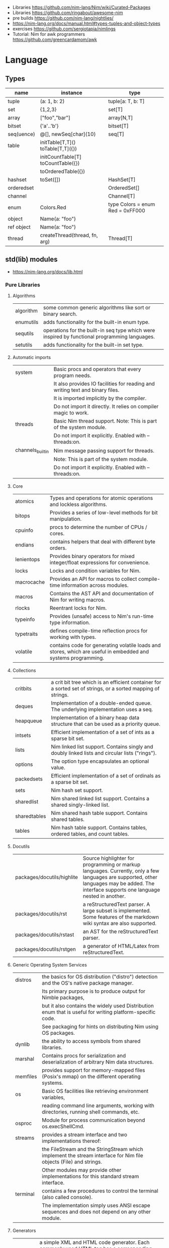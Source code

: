 - Libraries https://github.com/nim-lang/Nim/wiki/Curated-Packages
- Libraries https://github.com/ringabout/awesome-nim
- pre builds https://github.com/nim-lang/nightlies/
- https://nim-lang.org/docs/manual.html#types-tuples-and-object-types
- exercises https://github.com/sergiotapia/nimlings
- Tutorial: Nim for awk programmers https://github.com/greencardamom/awk

* Language
** Types
|------------+------------------------------------+----------------------------------|
| name       | instance                           | type                             |
|------------+------------------------------------+----------------------------------|
| tuple      | (a: 1, b: 2)                       | tuple[a: T, b: T]                |
| set        | {1,2,3}                            | set[T]                           |
| array      | ["foo","bar"]                      | array[N,T]                       |
| bitset     | {'a'..'b'}                         | bitset[T]                        |
| seq(uence) | @[], newSeq[char](10)              | seq[T]                           |
|------------+------------------------------------+----------------------------------|
| table      | initTable[T,T]() toTable[T,T]({})  |                                  |
|            | initCountTable[T] toCountTable({}) |                                  |
|            | toOrderedTable({})                 |                                  |
|------------+------------------------------------+----------------------------------|
| hashset    | toSet([])                          | HashSet[T]                       |
| orderedset |                                    | OrderedSet[]                     |
| channel    |                                    | Channel[T]                       |
| enum       | Colors.Red                         | type Colors = enum Red = 0xFF000 |
| object     | Name(a: "foo")                     |                                  |
| ref object | Name(a: "foo")                     |                                  |
| thread     | createThread(thread, fn, arg)      | Thread[T]                        |
|------------+------------------------------------+----------------------------------|
** std(lib) modules
- https://nim-lang.org/docs/lib.html
*** Pure Libraries
**** Algorithms

| algorithm | some common generic algorithms like sort or binary search.                                    |
| enumutils | adds functionality for the built-in enum type.                                                |
| sequtils  | operations for the built-in seq type which were inspired by functional programming languages. |
| setutils  | adds functionality for the built-in set type.                                                 |

**** Automatic imports

| system           | Basic procs and operators that every program needs.                           |
|                  | It also provides IO facilities for reading and writing text and binary files. |
|                  | It is imported implicitly by the compiler.                                    |
|                  | Do not import it directly. It relies on compiler magic to work.               |
|------------------+-------------------------------------------------------------------------------|
| threads          | Basic Nim thread support. Note: This is part of the system module.            |
|                  | Do not import it explicitly. Enabled with --threads:on.                       |
|------------------+-------------------------------------------------------------------------------|
| channels_builtin | Nim message passing support for threads.                                      |
|                  | Note: This is part of the system module.                                      |
|                  | Do not import it explicitly. Enabled with --threads:on.                       |

**** Core

| atomics    | Types and operations for atomic operations and lockless algorithms.                                           |
| bitops     | Provides a series of low-level methods for bit manipulation.                                                  |
| cpuinfo    | procs to determine the number of CPUs / cores.                                                                |
| endians    | contains helpers that deal with different byte orders.                                                        |
| lenientops | Provides binary operators for mixed integer/float expressions for convenience.                                |
| locks      | Locks and condition variables for Nim.                                                                        |
| macrocache | Provides an API for macros to collect compile-time information across modules.                                |
| macros     | Contains the AST API and documentation of Nim for writing macros.                                             |
| rlocks     | Reentrant locks for Nim.                                                                                      |
| typeinfo   | Provides (unsafe) access to Nim's run-time type information.                                                  |
| typetraits | defines compile-time reflection procs for working with types.                                                 |
| volatile   | contains code for generating volatile loads and stores, which are useful in embedded and systems programming. |

**** Collections

| critbits     | a crit bit tree which is an efficient container for a sorted set of strings, or a sorted mapping of strings. |
| deques       | Implementation of a double-ended queue. The underlying implementation uses a seq.                            |
| heapqueue    | Implementation of a binary heap data structure that can be used as a priority queue.                         |
| intsets      | Efficient implementation of a set of ints as a sparse bit set.                                               |
| lists        | Nim linked list support. Contains singly and doubly linked lists and circular lists ("rings").               |
| options      | The option type encapsulates an optional value.                                                              |
| packedsets   | Efficient implementation of a set of ordinals as a sparse bit set.                                           |
| sets         | Nim hash set support.                                                                                        |
| sharedlist   | Nim shared linked list support. Contains a shared singly-linked list.                                        |
| sharedtables | Nim shared hash table support. Contains shared tables.                                                       |
| tables       | Nim hash table support. Contains tables, ordered tables, and count tables.                                   |

**** Docutils

| packages/docutils/highlite | Source highlighter for programming or markup languages. Currently, only a few languages are supported, other languages may be added. The interface supports one language nested in another. |
| packages/docutils/rst      | a reStructuredText parser. A large subset is implemented. Some features of the markdown wiki syntax are also supported.                                              |
| packages/docutils/rstast   | an AST for the reStructuredText parser.                                                                                                                              |
| packages/docutils/rstgen   | a generator of HTML/Latex from reStructuredText.                                                                                                                     |

**** Generic Operating System Services

| distros  | the basics for OS distribution ("distro") detection and the OS's native package manager.                          |
|          | Its primary purpose is to produce output for Nimble packages,                                                     |
|          | but it also contains the widely used Distribution enum that is useful for writing platform-specific code.         |
|          | See packaging for hints on distributing Nim using OS packages.                                                    |
|----------+-------------------------------------------------------------------------------------------------------------------|
| dynlib   | the ability to access symbols from shared libraries.                                                              |
| marshal  | Contains procs for serialization and deserialization of arbitrary Nim data structures.                            |
| memfiles | provides support for memory-mapped files (Posix's mmap) on the different operating systems.                       |
|----------+-------------------------------------------------------------------------------------------------------------------|
| os       | Basic OS facilities like retrieving environment variables,                                                        |
|          | reading command line arguments, working with directories, running shell commands, etc.                            |
|----------+-------------------------------------------------------------------------------------------------------------------|
| osproc   | Module for process communication beyond os.execShellCmd.                                                          |
| streams  | provides a stream interface and two implementations thereof:                                                      |
|          | the FileStream and the StringStream which implement the stream interface for Nim file objects (File) and strings. |
|          | Other modules may provide other implementations for this standard stream interface.                               |
| terminal | contains a few procedures to control the terminal (also called console).                                          |
|          | The implementation simply uses ANSI escape sequences and does not depend on any other module.                     |

**** Generators

| htmlgen | a simple XML and HTML code generator. Each commonly used HTML tag has a corresponding macro that generates a string with its HTML representation. |

**** Hashing

| base64 | a Base64 encoder and decoder.                                                                                                                                                                                                                                  |
| hashes | efficient computations of hash values for diverse Nim types.                                                                                                                                                                                                   |
| md5    | the MD5 checksum algorithm.                                                                                                                                                                                                                                    |
| oids   | An OID is a global ID that consists of a timestamp, a unique counter, and a random value. This combination should suffice to produce a globally distributed unique ID. This implementation was extracted from the MongoDB interface and it thus binary compatible with a MongoDB OID. |
| sha1   | a sha1 encoder and decoder.                                                                                                                                                                                                                                    |

**** Internet Protocols and Support

| asyncdispatch   | an asynchronous dispatcher for IO operations.                                                                      |
| asyncfile       | asynchronous file reading and writing using asyncdispatch.                                                         |
| asyncftpclient  | an asynchronous FTP client using the asyncnet module.                                                              |
| asynchttpserver | an asynchronous HTTP server using the asyncnet module.                                                             |
| asyncnet        | asynchronous sockets based on the asyncdispatch module.                                                            |
| asyncstreams    | provides FutureStream - a future that acts as a queue.                                                                        |
| cgi             | helpers for CGI applications.                                                                                      |
| cookies         | contains helper procs for parsing and generating cookies.                                                                     |
| httpclient      | a simple HTTP client which supports both synchronous and asynchronous retrieval of web pages.                      |
| mimetypes       | a mimetypes database.                                                                                              |
| nativesockets   | a low-level sockets API.                                                                                           |
| net             | a high-level sockets API. It replaces the sockets module.                                                          |
| selectors       | a selector API with backends specific to each OS. Currently, epoll on Linux and select on other operating systems. |
| smtp            | a simple SMTP client.                                                                                              |
| uri             | provides functions for working with URIs.                                                                                     |

**** Math libraries

| complex   | complex numbers and relevant mathematical operations.                                                         |
| fenv      | Floating-point environment. Handling of floating-point rounding and exceptions (overflow, zero-divide, etc.). |
| math      | Mathematical operations like cosine, square root.                                                             |
| random    | Fast and tiny random number generator.                                                                        |
| rationals | rational numbers and relevant mathematical operations.                                                        |
| stats     | Statistical analysis.                                                                                         |
| sums      | Accurate summation functions.                                                                                 |
| sysrand   | Cryptographically secure pseudorandom number generator.                                                       |

**** Miscellaneous

| browsers  | procs for opening URLs with the user's default browser.                |
| colors    | color handling for Nim.                                                |
| coro      | experimental coroutines in Nim.                                        |
| enumerate | enumerate syntactic sugar based on Nim's macro system.                 |
| logging   | a simple logger.                                                       |
| segfaults | Turns access violations or segfaults into a NilAccessDefect exception. |
| sugar     | nice syntactic sugar based on Nim's macro system.                      |
| unittest  | a Unit testing DSL.                                                    |
| varints   | Decode variable-length integers that are compatible with SQLite.       |
| with      | the with macro for easy function chaining.                             |

**** Modules for the JS backend

| asyncjs   | Types and macros for writing asynchronous procedures in JavaScript.                                                                               |
| dom       | Declaration of the Document Object Model for the JS backend.                                                                                      |
| jsbigints | Arbitrary precision integers.                                                                                                                     |
| jsconsole | Wrapper for the console object.                                                                                                                   |
| jscore    | The wrapper of core JavaScript functions. For most purposes, you should be using the math, json, and times stdlib modules instead of this module. |
| jsffi     | Types and macros for easier interaction with JavaScript.                                                                                          |
**** Parsers

| htmlparser | parses an HTML document and creates its XML tree representation.                                                                                                                                                                                                                                                                       |
| json       | High-performance JSON parser.                                                                                                                                                                                                                                                                                                          |
| jsonutils  | a hookable (de)serialization for arbitrary types.                                                                                                                                                                                                                                                                                      |
| lexbase    | This is a low-level module that implements an extremely efficient buffering scheme for lexers and parsers. This is used by the diverse parsing modules.                                                                                                                                                                                |
| parsecfg   | The parsecfg module implements a high-performance configuration file parser. The configuration file's syntax is similar to the Windows .ini format, but much more powerful, as it is not a line based parser. String literals, raw string literals, and triple quote string literals are supported as in the Nim programming language. |
| parsecsv   | The parsecsv module implements a simple high-performance CSV parser.                                                                                                                                                                                                                                                                   |
| parsejson  | a JSON parser. It is used and exported by the json module, but can also be used in its own right.                                                                                                                                                                                                                                      |
| parseopt   | The parseopt module implements a command line option parser.                                                                                                                                                                                                                                                                           |
| parsesql   | The parsesql module implements a simple high-performance SQL parser.                                                                                                                                                                                                                                                                   |
| parsexml   | The parsexml module implements a simple high performance XML/HTML parser. The only encoding that is supported is UTF-8. The parser has been designed to be somewhat error-correcting, so that even some "wild HTML" found on the web can be parsed with it.                                                                            |

**** String handling

| cstrutils    | Utilities for cstring handling.                                                                                   |
| editdistance | contains an algorithm to compute the edit distance between two Unicode strings.                                   |
| encodings    | Converts between different character encodings. On UNIX, this uses the iconv library, on Windows the Windows API. |
| parseutils   | contains helpers for parsing tokens, numbers, identifiers, etc.                                                   |
| pegs         | contains procedures and operators for handling PEGs.                                                              |
| punycode     | a representation of Unicode with the limited ASCII character subset.                                              |
|--------------+-------------------------------------------------------------------------------------------------------------------|
| ropes        | contains support for a rope data type. Ropes can represent very long strings efficiently;                         |
|              | in particular, concatenation is done in O(1) instead of O(n).                                                     |
|--------------+-------------------------------------------------------------------------------------------------------------------|
| strbasics    | provides some high performance string operations.                                                                 |
| strformat    | Macro based standard string interpolation/formatting. Inspired by Python's f-strings.                             |
| strmisc      | contains uncommon string handling operations that do not fit with the commonly used operations in strutils.       |
| strscans     | contains a scanf macro for convenient parsing of mini languages.                                                  |
|--------------+-------------------------------------------------------------------------------------------------------------------|
| strtabs      | implements an efficient hash table that is a mapping from strings to strings.                                     |
|              | Supports a case-sensitive, case-insensitive and style-insensitive modes.                                          |
|--------------+-------------------------------------------------------------------------------------------------------------------|
| strutils     | contains common string handling operations like changing case, splitting, searching, replacing.                   |
|--------------+-------------------------------------------------------------------------------------------------------------------|
| unicode      | provides support to handle the Unicode UTF-8 encoding.                                                            |
| unidecode    | It provides a single proc that does Unicode to ASCII transliterations. Based on Python's Unidecode module.        |
| wordwrap     | contains an algorithm to wordwrap a Unicode string.                                                               |

**** Time handling

| monotimes | implements monotonic timestamps.        |
| times     | contains support for working with time. |

**** Threading

| threadpool | Nim's spawn. |

**** XML Processing

| xmltree   | A simple XML tree. More efficient and simpler than the DOM. It also contains a macro for XML/HTML code generation. |
| xmlparser | parses an XML document and creates its XML tree representation.                                                    |

*** Impure Libraries
**** Regular expressions

| re | This module contains procedures and operators for handling regular expressions. The current implementation uses PCRE. |

**** Database support

| db_postgres | A higher level PostgreSQL database wrapper. The same interface is implemented for other databases too. |
| db_mysql    | A higher level MySQL database wrapper. The same interface is implemented for other databases too.      |
| db_sqlite   | A higher level SQLite database wrapper. The same interface is implemented for other databases too.     |

**** Generic Operating System Services

| rdstdin | This module contains code for reading from stdin. |

*** Wrappers
**** Database support

| postgres | Contains a wrapper for the PostgreSQL API. |
| mysql    | Contains a wrapper for the mySQL API.      |
| sqlite3  | Contains a wrapper for the SQLite 3 API.   |
| odbcsql  | interface to the ODBC driver.              |

**** Network Programming and Internet Protocols

| openssl | Wrapper for OpenSSL. |

**** Regular expressions

| pcre | Wrapper for the PCRE library. |

**** UNIX specific

| posix       | Contains a wrapper for the POSIX standard.                                 |
| posix_utils | Contains helpers for the POSIX standard or specialized for Linux and BSDs. |

**** Windows-specific

| winlean  | Contains a wrapper for a small subset of the Win32 API. |
| registry | Windows registry support.                               |

** Operators
|---------+-------------------------------------------------------|
|   <c>   | description                                           |
|---------+-------------------------------------------------------|
|   $a    | returns string version of a                           |
|    &    | string concatenation                                  |
|   ..    | iterator?                                             |
|   `/`   | returns a floating-point result                       |
|   div   | returns a integer division result                     |
|   %*    | json: used to create JSON objects                     |
| "" % [] | strutils: format string                               |
|  fmt""  | strformat: interpolate raw string with {variable}     |
|   &""   | strformat: interpolate non-raw string with {variable} |
|   !$    | hashes: finalizes a hash, ensuring is not repeated    |
|---------+-------------------------------------------------------|
** pragmas
|--------------------+--------+--------------------------------------------------|
| {. noSideEffect .} | proc   | ensures that there are no side effects           |
| {. async .}        | proc   | makes the proc async                             |
| {. borrow .}       | proc   | bring proc from original type                    |
| {. thread .}       | proc   | marks it to be used for threads                  |
| {. base .}         | method |                                                  |
| {. pure .}         | enum   | requires all ambiguos references to be qualified |
|--------------------+--------+--------------------------------------------------|
* Codebases
- library: glsl https://github.com/treeform/shady
- tool: paint-like https://github.com/mrgaturus/npainter
- tool: zoom https://github.com/tsoding/boomer
